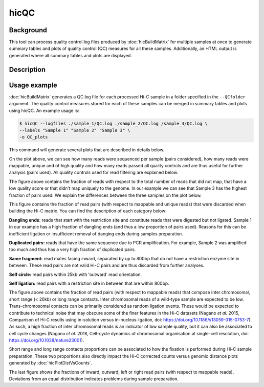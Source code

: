 .. _hicQC:

hicQC
=====

Background
^^^^^^^

This tool can process quality control log files produced by :doc:`hicBuildMatrix` for multiple samples at once to generate summary tables and plots of quality control (QC) measures for all these samples. Additionally, an HTML output is generated where all summary tables and plots are displayed.

Description
^^^^^^^

.. argparse::
   :ref: hicexplorer.hicPrepareQCreport.parse_arguments
   :prog: hicQC

Usage example
^^^^^^^^

:doc:`hicBuildMatrix` generates a QC.log file for each processed Hi-C sample in a folder specified in the ``--QCfolder`` argument. The quality control measures stored for each of these samples can be merged in summary tables and plots using hicQC. An example usage is:

.. code-block:: bash

    $ hicQC --logfiles ./sample_1/QC.log ./sample_2/QC.log /sample_3/QC.log \
    --labels "Sample 1" "Sample 2" "Sample 3" \
    -o QC_plots

This command will generate several plots that are described in details below.

.. image:: ../../images/pairs_sequenced.png

On the plot above, we can see how many reads were sequenced per sample (pairs considered), how many reads were mappable, unique and of high quality and how many reads passed all quality controls and are thus useful for further analysis (pairs used). All quality controls used for read filtering are explained below.

.. image:: ../../images/unmappable_and_non_unique.png

The figure above contains the fraction of reads with respect to the total number of reads that did not map, that have a low quality score or that didn't map uniquely to the genome. In our example we can see that Sample 3 has the highest fraction of pairs used. We explain the differences between the three samples on the plot below.

.. image:: ../../images/pairs_discarded.png

This figure contains the fraction of read pairs (with respect to mappable and unique reads) that were discarded when building the Hi-C matrix. You can find the description of each category below:

**Dangling ends:** reads that start with the restriction site and constitute reads that were digested but not ligated. Sample 1 in our example has a high fraction of dangling ends (and thus a low proportion of pairs used). Reasons for this can be inefficient ligation or insufficient removal of danging ends during samples preparation.

**Duplicated pairs:** reads that have the same sequence due to PCR amplification. For example, Sample 2 was amplified too much and thus has a very high fraction of duplicated pairs.

**Same fragment:** read mates facing inward, separated by up to 800bp that do not have a restriction enzyme site in between. These read pairs are not valid Hi-C pairs and are thus discarded from further analyses.

**Self circle:** read pairs within 25kb with 'outward' read orientation.

**Self ligation:** read pairs with a restriction site in between that are within 800bp.

.. image:: ../../images/distance.png

The figure above contains the fraction of read pairs (with respect to mappable reads) that compose inter chromosomal, short range (< 20kb) or long range contacts. Inter chromosomal reads of a wild-type sample are expected to be low. Trans-chromosomal contacts can be primarily considered as random ligation events. These would be expected to contribute to technical noise that may obscure some of the finer features in the Hi-C datasets (Nagano *et al.* 2015, Comparison of Hi-C results using in-solution versus in-nucleus ligation, doi: https://doi.org/10.1186/s13059-015-0753-7). As such, a high fraction of inter chromosomal reads is an indicator of low sample quality, but it can also be associated to cell cycle changes (Nagano *et al.* 2018, Cell-cycle dynamics of chromosomal organisation at single-cell resolution, doi: https://doi.org/10.1038/nature23001).

Short range and long range contacts proportions can be associated to how the fixation is performed during Hi-C sample preparation. These two proportions also directly impact the Hi-C corrected counts versus genomic distance plots generated by :doc:`hicPlotDistVsCounts`.

.. image:: ../../images/read_orientation.png

The last figure shows the fractions of inward, outward, left or right read pairs (with respect to mappable reads). Deviations from an equal distribution indicates problems during sample preparation.
